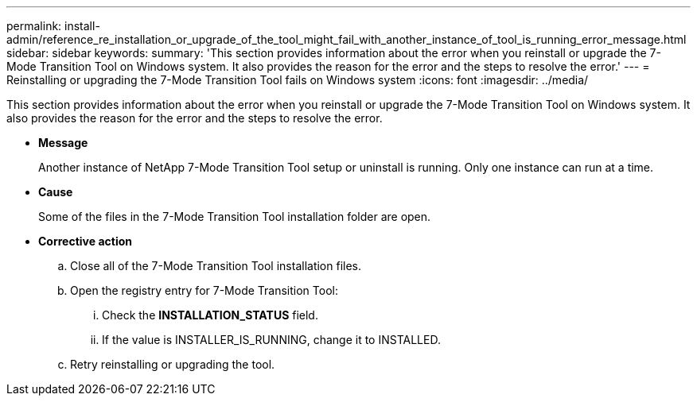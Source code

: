 ---
permalink: install-admin/reference_re_installation_or_upgrade_of_the_tool_might_fail_with_another_instance_of_tool_is_running_error_message.html
sidebar: sidebar
keywords: 
summary: 'This section provides information about the error when you reinstall or upgrade the 7-Mode Transition Tool on Windows system. It also provides the reason for the error and the steps to resolve the error.'
---
= Reinstalling or upgrading the 7-Mode Transition Tool fails on Windows system
:icons: font
:imagesdir: ../media/

[.lead]
This section provides information about the error when you reinstall or upgrade the 7-Mode Transition Tool on Windows system. It also provides the reason for the error and the steps to resolve the error.

* *Message*
+
Another instance of NetApp 7-Mode Transition Tool setup or uninstall is running. Only one instance can run at a time.

* *Cause*
+
Some of the files in the 7-Mode Transition Tool installation folder are open.

* *Corrective action*
 .. Close all of the 7-Mode Transition Tool installation files.
 .. Open the registry entry for 7-Mode Transition Tool:
  ... Check the *INSTALLATION_STATUS* field.
  ... If the value is INSTALLER_IS_RUNNING, change it to INSTALLED.
 .. Retry reinstalling or upgrading the tool.

